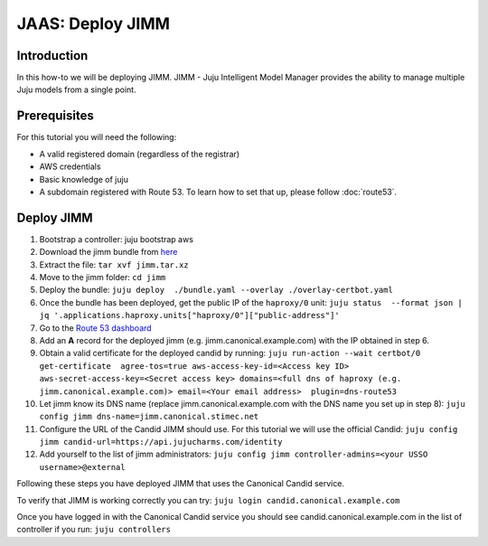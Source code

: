 JAAS: Deploy JIMM
=================

Introduction
------------

In this how-to we will be deploying JIMM. JIMM - Juju Intelligent Model Manager provides
the ability to manage multiple Juju models from a single point.

Prerequisites
-------------

For this tutorial you will need the following:

- A valid registered domain (regardless of the registrar)
- AWS credentials
- Basic knowledge of juju
- A subdomain registered with Route 53. To learn how to set that up, please follow :doc:`route53`.

Deploy JIMM
-----------

1. Bootstrap a controller: juju bootstrap aws
2. Download the jimm bundle from `here <https://drive.google.com/file/d/19IFY7m-GW1AdKUzKdKbUO_bSE6zv8tNH/view?usp=sharing>`_
3. Extract the file: ``tar xvf jimm.tar.xz``
4. Move to the jimm folder: ``cd jimm``
5. Deploy the bundle: ``juju deploy  ./bundle.yaml --overlay ./overlay-certbot.yaml``
6. Once the bundle has been deployed, get the public IP of the ``haproxy/0`` unit: ``juju status  --format json | jq '.applications.haproxy.units["haproxy/0"]["public-address"]'``
7. Go to the `Route 53 dashboard <https://us-east-1.console.aws.amazon.com/route53/v2/home#Dashboard>`_
8. Add an **A** record for the deployed jimm (e.g. jimm.canonical.example.com) with the IP obtained in step 6.
9. Obtain a valid certificate for the deployed candid by running: ``juju run-action --wait certbot/0 get-certificate  agree-tos=true aws-access-key-id=<Access key ID> aws-secret-access-key=<Secret access key> domains=<full dns of haproxy (e.g. jimm.canonical.example.com)> email=<Your email address>  plugin=dns-route53``
10. Let jimm know its DNS name (replace jimm.canonical.example.com with the DNS name you set up in step 8): ``juju config jimm dns-name=jimm.canonical.stimec.net``
11. Configure the URL of the Candid JIMM should use. For this tutorial we will use the official Candid: ``juju config jimm candid-url=https://api.jujucharms.com/identity``
12. Add yourself to the list of jimm administrators: ``juju config jimm controller-admins=<your USSO username>@external``

Following these steps you have deployed JIMM that uses the Canonical Candid service.

To verify that JIMM is working correctly you can try:
``juju login candid.canonical.example.com``

Once you have logged in with the Canonical Candid service you should see candid.canonical.example.com in the list of controller if you run:
``juju controllers``
